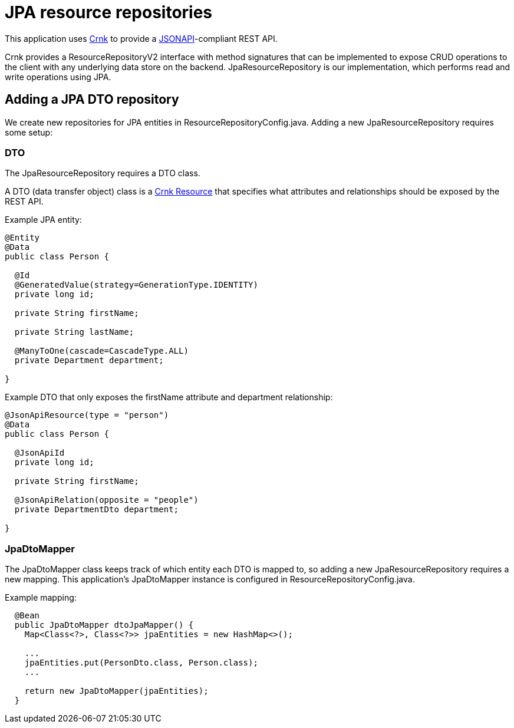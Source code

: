 = JPA resource repositories

This application uses https://www.crnk.io/releases/stable/documentation/[Crnk] to provide a
https://jsonapi.org/[JSONAPI]-compliant REST API.

Crnk provides a ResourceRepositoryV2 interface with method signatures that can be implemented to
expose CRUD operations to the client with any underlying data store on the backend. JpaResourceRepository
is our implementation, which performs read and write operations using JPA.

== Adding a JPA DTO repository

We create new repositories for JPA entities in ResourceRepositoryConfig.java.
Adding a new JpaResourceRepository requires some setup:

=== DTO

The JpaResourceRepository requires a DTO class.

A DTO (data transfer object) class is a https://www.crnk.io/releases/stable/documentation/#_resource[Crnk Resource]
that specifies what attributes and relationships should be exposed by the REST API.

Example JPA entity:

[source,java]
----
@Entity
@Data
public class Person {
  
  @Id
  @GeneratedValue(strategy=GenerationType.IDENTITY)
  private long id;
  
  private String firstName;
  
  private String lastName;
  
  @ManyToOne(cascade=CascadeType.ALL)
  private Department department;
  
}
----

Example DTO that only exposes the firstName attribute and department relationship:

[source,java]
----
@JsonApiResource(type = "person")
@Data
public class Person {
  
  @JsonApiId
  private long id;
  
  private String firstName;
  
  @JsonApiRelation(opposite = "people")
  private DepartmentDto department;
  
}
----

=== JpaDtoMapper

The JpaDtoMapper class keeps track of which entity each DTO is mapped to, so adding a new
JpaResourceRepository requires a new mapping.
This application's JpaDtoMapper instance is configured in ResourceRepositoryConfig.java.

Example mapping:
----
  @Bean
  public JpaDtoMapper dtoJpaMapper() {
    Map<Class<?>, Class<?>> jpaEntities = new HashMap<>();
    
    ...
    jpaEntities.put(PersonDto.class, Person.class);
    ...
    
    return new JpaDtoMapper(jpaEntities);
  }
----